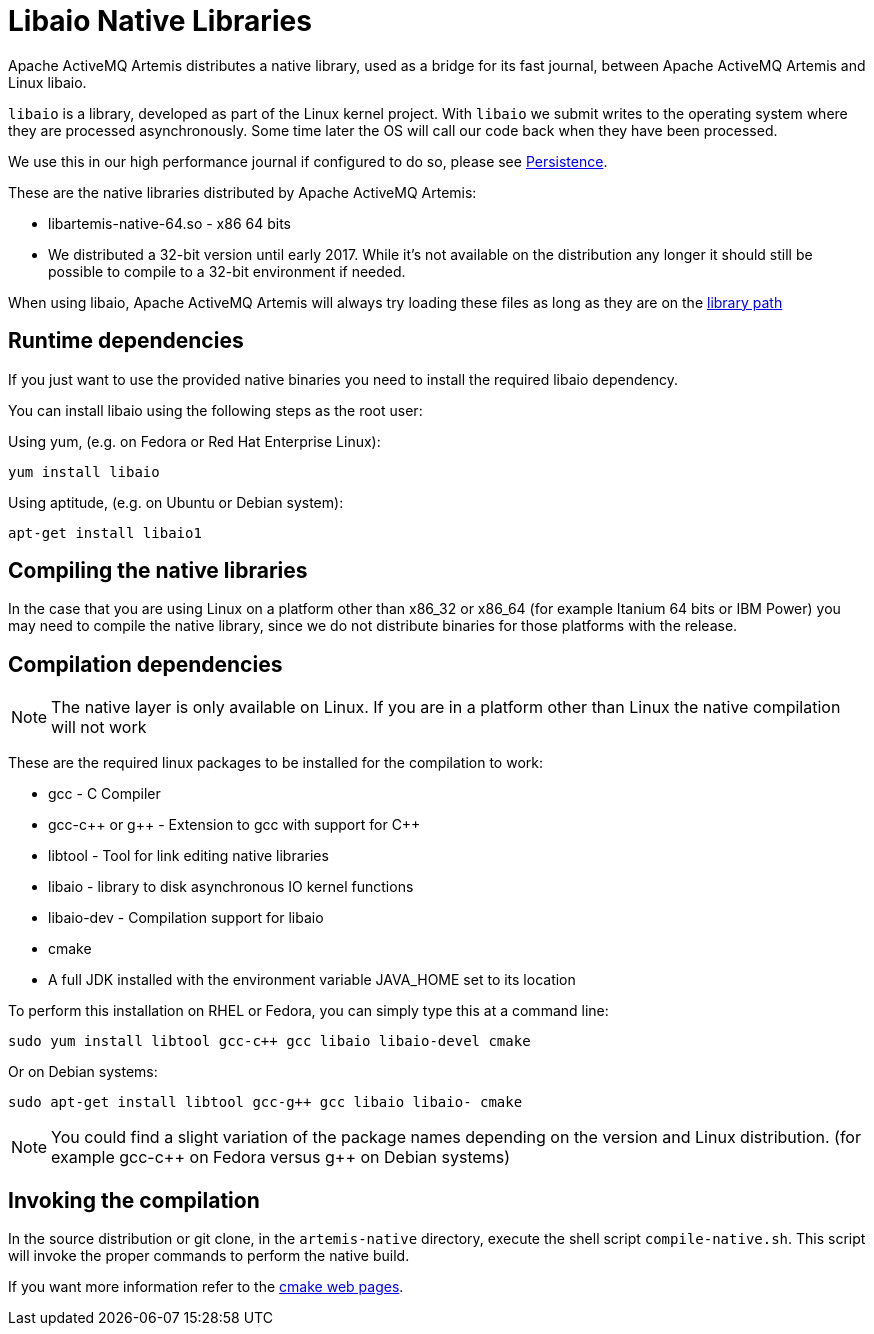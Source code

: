 = Libaio Native Libraries
:idprefix:
:idseparator: -
:docinfo: shared

Apache ActiveMQ Artemis distributes a native library, used as a bridge for its fast journal, between Apache ActiveMQ Artemis and Linux libaio.

`libaio` is a library, developed as part of the Linux kernel project.
With `libaio` we submit writes to the operating system where they are processed asynchronously.
Some time later the OS will call our code back when they have been processed.

We use this in our high performance journal if configured to do so, please see xref:persistence.adoc#persistence[Persistence].

These are the native libraries distributed by Apache ActiveMQ Artemis:

* libartemis-native-64.so - x86 64 bits
* We distributed a 32-bit version until early 2017.
While it's not available on the distribution any longer it should still be possible to compile to a 32-bit environment if needed.

When using libaio, Apache ActiveMQ Artemis will always try loading these files as long as they are on the xref:using-server.adoc#library-path[library path]

== Runtime dependencies

If you just want to use the provided native binaries you need to install the required libaio dependency.

You can install libaio using the following steps as the root user:

Using yum, (e.g. on Fedora or Red Hat Enterprise Linux):

----
yum install libaio
----

Using aptitude, (e.g. on Ubuntu or Debian system):

----
apt-get install libaio1
----

== Compiling the native libraries

In the case that you are using Linux on a platform other than x86_32 or x86_64 (for example Itanium 64 bits or IBM Power) you may need to compile the native library, since we do not distribute binaries for those platforms with the release.

== Compilation dependencies

[NOTE]
====


The native layer is only available on Linux.
If you are in a platform other than Linux the native compilation will not work
====

These are the required linux packages to be installed for the compilation to work:

* gcc - C Compiler
* gcc-c{pp} or g{pp} - Extension to gcc with support for C{pp}
* libtool - Tool for link editing native libraries
* libaio - library to disk asynchronous IO kernel functions
* libaio-dev - Compilation support for libaio
* cmake
* A full JDK installed with the environment variable JAVA_HOME set to   its location

To perform this installation on RHEL or Fedora, you can simply type this at a command line:

 sudo yum install libtool gcc-c++ gcc libaio libaio-devel cmake

Or on Debian systems:

 sudo apt-get install libtool gcc-g++ gcc libaio libaio- cmake

[NOTE]
====


You could find a slight variation of the package names depending on the version and Linux distribution.
(for example gcc-c{pp} on Fedora versus g{pp} on Debian systems)
====

== Invoking the compilation

In the source distribution or git clone, in the `artemis-native` directory, execute the shell script `compile-native.sh`.
This script will invoke the proper commands to perform the native build.

If you want more information refer to the https://cmake.org[cmake web pages].
